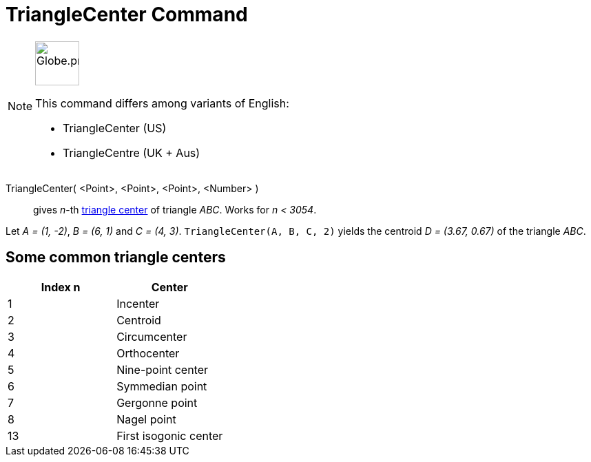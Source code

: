 = TriangleCenter Command
:page-en: commands/TriangleCenter
:page-aliases: commands/TrinagleCentre.adoc
ifdef::env-github[:imagesdir: /en/modules/ROOT/assets/images]

[NOTE]
====
image:64px-Globe.png[Globe.png,width=64,height=64,role=left]

This command differs among variants of English:

* TriangleCenter (US)
* TriangleCentre (UK + Aus)

====

TriangleCenter( <Point>, <Point>, <Point>, <Number> )::
  gives _n_-th http://en.wikipedia.org/wiki/Triangle_center[triangle center] of triangle _ABC_. Works for _n < 3054_.

[EXAMPLE]
====

Let _A = (1, -2)_, _B = (6, 1)_ and _C = (4, 3)_. `++TriangleCenter(A, B, C, 2)++` yields the centroid _D = (3.67,
0.67)_ of the triangle _ABC_.

====

== Some common triangle centers

[cols=",",options="header",]
|===
|Index n |Center
|1 |Incenter
|2 |Centroid
|3 |Circumcenter
|4 |Orthocenter
|5 |Nine-point center
|6 |Symmedian point
|7 |Gergonne point
|8 |Nagel point
|13 |First isogonic center
|===
